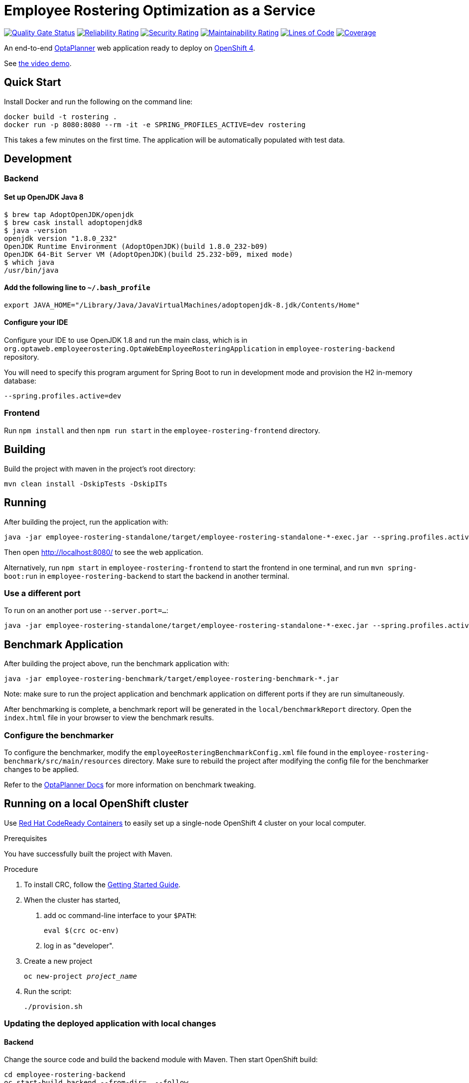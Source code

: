 = Employee Rostering Optimization as a Service

image:https://sonarcloud.io/api/project_badges/measure?project=optaweb-employee-rostering&metric=alert_status[
"Quality Gate Status", link="https://sonarcloud.io/dashboard?id=optaweb-employee-rostering"]
image:https://sonarcloud.io/api/project_badges/measure?project=optaweb-employee-rostering&metric=reliability_rating[
"Reliability Rating", link="https://sonarcloud.io/dashboard?id=optaweb-employee-rostering"]
image:https://sonarcloud.io/api/project_badges/measure?project=optaweb-employee-rostering&metric=security_rating[
"Security Rating", link="https://sonarcloud.io/dashboard?id=optaweb-employee-rostering"]
image:https://sonarcloud.io/api/project_badges/measure?project=optaweb-employee-rostering&metric=sqale_rating[
"Maintainability Rating", link="https://sonarcloud.io/dashboard?id=optaweb-employee-rostering"]
image:https://sonarcloud.io/api/project_badges/measure?project=optaweb-employee-rostering&metric=ncloc[
"Lines of Code", link="https://sonarcloud.io/dashboard?id=optaweb-employee-rostering"]
image:https://sonarcloud.io/api/project_badges/measure?project=optaweb-employee-rostering&metric=coverage[
"Coverage", link="https://sonarcloud.io/dashboard?id=optaweb-employee-rostering"]

An end-to-end https://www.optaplanner.org/[OptaPlanner] web application ready to deploy on https://www.openshift.com/[OpenShift 4].

See https://www.youtube.com/watch?v=sOWC4qrXxFk[the video demo].

== Quick Start

Install Docker and run the following on the command line:

[source,shell]
----
docker build -t rostering .
docker run -p 8080:8080 --rm -it -e SPRING_PROFILES_ACTIVE=dev rostering
----
This takes a few minutes on the first time. The application will be automatically populated with test data.

== Development


=== Backend

==== Set up OpenJDK Java 8

[source,shell]
----
$ brew tap AdoptOpenJDK/openjdk
$ brew cask install adoptopenjdk8
$ java -version
openjdk version "1.8.0_232"
OpenJDK Runtime Environment (AdoptOpenJDK)(build 1.8.0_232-b09)
OpenJDK 64-Bit Server VM (AdoptOpenJDK)(build 25.232-b09, mixed mode)
$ which java
/usr/bin/java
----

==== Add the following line to `~/.bash_profile`

[source,shell]
----
export JAVA_HOME="/Library/Java/JavaVirtualMachines/adoptopenjdk-8.jdk/Contents/Home"
----

==== Configure your IDE

Configure your IDE to use OpenJDK 1.8 and run the main class, which is in
`org.optaweb.employeerostering.OptaWebEmployeeRosteringApplication` in `employee-rostering-backend` repository.

You will need to specify this program argument for Spring Boot to run in development mode and provision the H2 in-memory database:

`--spring.profiles.active=dev`

=== Frontend
Run `npm install` and then `npm run start` in the `employee-rostering-frontend` directory.

== Building

Build the project with maven in the project's root directory:

[source,shell]
----
mvn clean install -DskipTests -DskipITs
----

== Running

After building the project, run the application with:

[source,shell]
----
java -jar employee-rostering-standalone/target/employee-rostering-standalone-*-exec.jar --spring.profiles.active=dev
----

Then open http://localhost:8080/ to see the web application.

Alternatively, run `npm start` in `employee-rostering-frontend` to start the frontend in one terminal,
and run `mvn spring-boot:run` in `employee-rostering-backend` to start the backend in another terminal.

=== Use a different port

To run on an another port use `--server.port=...`:

[source,shell]
----
java -jar employee-rostering-standalone/target/employee-rostering-standalone-*-exec.jar --spring.profiles.active=dev --server.port=18080
----

== Benchmark Application

After building the project above, run the benchmark application with:

[source,shell]
----
java -jar employee-rostering-benchmark/target/employee-rostering-benchmark-*.jar
----

Note: make sure to run the project application and benchmark application on different ports if they are run
simultaneously.

After benchmarking is complete, a benchmark report will be generated in the `local/benchmarkReport` directory.
Open the `index.html` file in your browser to view the benchmark results.

=== Configure the benchmarker

To configure the benchmarker, modify the `employeeRosteringBenchmarkConfig.xml` file found in the
`employee-rostering-benchmark/src/main/resources` directory. Make sure to rebuild the project after modifying the
config file for the benchmarker changes to be applied.

Refer to the https://docs.optaplanner.org/latestFinal/optaplanner-docs/html_single/index.html#benchmarker[OptaPlanner
 Docs] for more information on benchmark tweaking.

== Running on a local OpenShift cluster

Use https://developers.redhat.com/products/codeready-containers[Red Hat CodeReady Containers]
to easily set up a single-node OpenShift 4 cluster on your local computer.

.Prerequisites
You have successfully built the project with Maven.

.Procedure
1. To install CRC, follow the https://code-ready.github.io/crc/[Getting Started Guide].

2. When the cluster has started,

a. add oc command-line interface to your `$PATH`:
+
[source,shell]
----
eval $(crc oc-env)
----

b. log in as "developer".

3. Create a new project
+
[source,subs="quotes"]
----
oc new-project _project_name_
----

4. Run the script:
+
[source,shell]
----
./provision.sh
----

=== Updating the deployed application with local changes

==== Backend

Change the source code and build the backend module with Maven.
Then start OpenShift build:

[source,shell]
----
cd employee-rostering-backend
oc start-build backend --from-dir=. --follow
----

==== Frontend

Change the source code and build the frontend module with npm.
Then start OpenShift build:

[source,shell]
----
cd employee-rostering-frontend
oc start-build frontend --from-dir=docker --follow
----

== Development

=== Code formatter

Both IntelliJ and Eclipse formatters are available here: https://github.com/kiegroup/droolsjbpm-build-bootstrap/tree/master/ide-configuration
